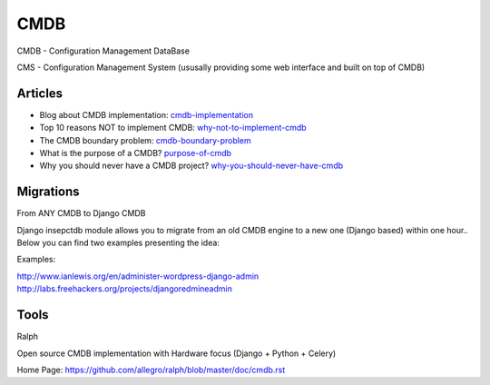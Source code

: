 ====
CMDB
====

CMDB - Configuration Management DataBase

CMS - Configuration Management System (ususally providing some web interface and built on top of CMDB)

Articles
--------

* Blog about CMDB implementation: cmdb-implementation_
* Top 10 reasons NOT to implement CMDB: why-not-to-implement-cmdb_
* The CMDB boundary problem: cmdb-boundary-problem_
* What is the purpose of a CMDB? purpose-of-cmdb_
* Why you should never have a CMDB project? why-you-should-never-have-cmdb_

.. _cmdb-implementation: http://mycmdb.blogspot.ca/
.. _why-not-to-implement-cmdb: http://www.itskeptic.org/node/323
.. _cmdb-boundary-problem: http://www.itskeptic.org/node/101
.. _purpose-of-cmdb: https://www.youtube.com/watch?v=Qg4Zi5FD7X4
.. _why-you-should-never-have-cmdb: https://www.youtube.com/watch?feature=player_embedded&v=J3QpXtyrdT8

Migrations
----------

From ANY CMDB to Django CMDB

Django insepctdb module allows you to migrate from an old CMDB engine to a new one (Django based) within one hour.. Below you can find two examples presenting the idea:

Examples:

http://www.ianlewis.org/en/administer-wordpress-django-admin
http://labs.freehackers.org/projects/djangoredmineadmin


Tools
-----
Ralph

Open source CMDB implementation with Hardware focus (Django + Python + Celery)

Home Page: https://github.com/allegro/ralph/blob/master/doc/cmdb.rst
